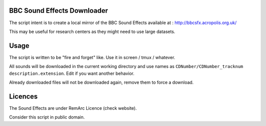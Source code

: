 BBC Sound Effects Downloader
============================

The script intent is to create a local mirror of the BBC Sound Effects available at :
http://bbcsfx.acropolis.org.uk/

This may be useful for research centers as they might need to use large datasets.

Usage
=====

The script is written to be "fire and forget" like. Use it in screen / tmux / whatever.

All sounds will be downloaded in the current working directory and use names as ``CDNumber/CDNumber_tracknum description.extension``. Edit if you want another behavior.

Already downloaded files will not be downloaded again, remove them to force a download.

Licences
========

The Sound Effects are under RemArc Licence (check website).

Consider this script in public domain.
